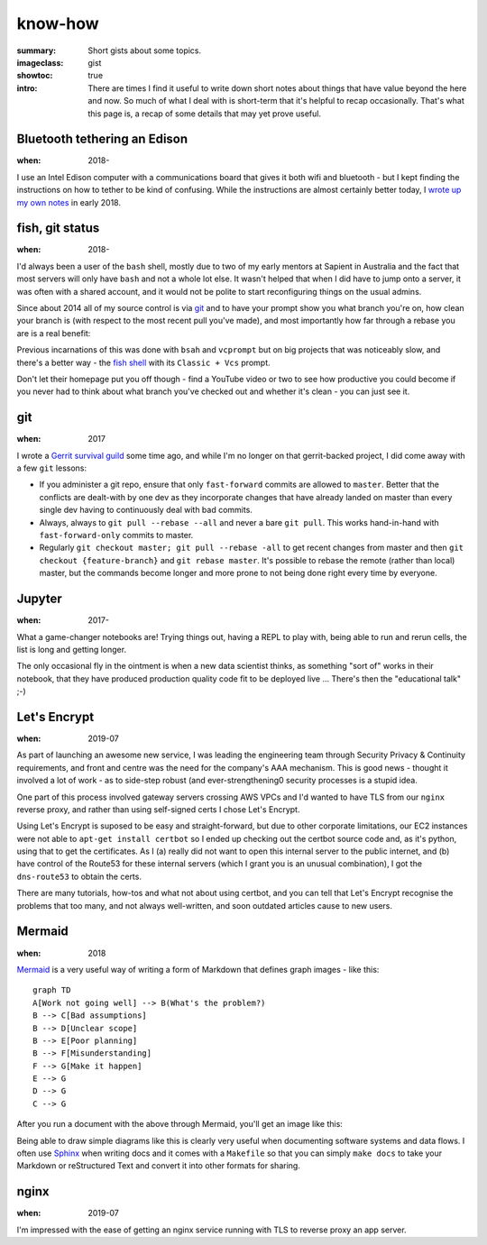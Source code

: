 know-how
########

:summary: Short gists about some topics.
:imageclass: gist
:showtoc: true
:intro: There are times I find it useful to write down short notes about things that have value beyond the here and now. So much of what I deal with is short-term that it's helpful to recap occasionally. That's what this page is, a recap of some details that may yet prove useful.


Bluetooth tethering an Edison
-----------------------------
:when: 2018-

I use an Intel Edison computer with a communications board that gives it both wifi and bluetooth - but I kept finding
the instructions on how to tether to be kind of confusing. While the instructions are almost certainly better today,
I `wrote up my own notes </in-depth/bluetooth-tether-edison/>`_ in early 2018.


fish, git status
----------------
:when: 2018-

I'd always been a user of the ``bash`` shell, mostly due to two of my early mentors at Sapient in Australia and the fact
that most servers will only have ``bash`` and not a whole lot else. It wasn't helped that when I did have to jump onto
a server, it was often with a shared account, and it would not be polite to start reconfiguring things on the usual
admins.

Since about 2014 all of my source control is via `git <https://git-scm.com/>`_ and to have your prompt show you what
branch you're on, how clean your branch is (with respect to the most recent pull you've made), and most importantly how
far through a rebase you are is a real benefit:

.. image:: /images/2018/git-prompt.png
   :alt: an informative prompt

Previous incarnations of this was done with ``bsah`` and ``vcprompt`` but on big projects that was noticeably slow, and
there's a better way - the `fish shell <https://fishshell.com/>`_ with its ``Classic + Vcs`` prompt.

Don't let their homepage put you off though - find a YouTube video or two to see how productive you could become if you
never had to think about what branch you've checked out and whether it's clean - you can just see it.


git
---
:when: 2017

I wrote a `Gerrit survival guild </in-depth/gerrit-survival-guide/>`_ some time ago, and while I'm no longer on that
gerrit-backed project, I did come away with a few ``git`` lessons:

* If you administer a git repo, ensure that only ``fast-forward`` commits are allowed to ``master``. Better that the
  conflicts are dealt-with by one dev as they incorporate changes that have already landed on master than every single
  dev having to continuously deal with bad commits.
* Always, always to ``git pull --rebase --all`` and never a bare ``git pull``. This works hand-in-hand with
  ``fast-forward-only`` commits to master.
* Regularly ``git checkout master; git pull --rebase -all`` to get recent changes from master and then
  ``git checkout {feature-branch}`` and ``git rebase master``. It's possible to rebase the remote (rather than local)
  master, but the commands become longer and more prone to not being done right every time by everyone.


Jupyter
-------
:when: 2017-

What a game-changer notebooks are! Trying things out, having a REPL to play with, being able to run and rerun cells, the
list is long and getting longer.

The only occasional fly in the ointment is when a new data scientist thinks, as something "sort of" works in their
notebook, that they have produced production quality code fit to be deployed live ... There's then the "educational
talk" ;-)


Let's Encrypt
-------------
:when: 2019-07

As part of launching an awesome new service, I was leading the engineering team through Security Privacy & Continuity
requirements, and front and centre was the need for the company's AAA mechanism. This is good news - thought it involved
a lot of work - as to side-step robust (and ever-strengthening0 security processes is a stupid idea.

One part of this process involved gateway servers crossing AWS VPCs and I'd wanted to have TLS from our ``nginx``
reverse proxy, and rather than using self-signed certs I chose Let's Encrypt.

Using Let's Encrypt is suposed to be easy and straight-forward, but due to other corporate limitations, our EC2
instances were not able to ``apt-get install certbot`` so I ended up checking out the certbot source code and, as it's
python, using that to get the certificates. As I (a) really did not want to open this internal server to the public
internet, and (b) have control of the Route53 for these internal servers (which I grant you is an unusual combination),
I got the ``dns-route53`` to obtain the certs.

There are many tutorials, how-tos and what not about using certbot, and you can tell that Let's Encrypt recognise the
problems that too many, and not always well-written, and soon outdated articles cause to new users.


Mermaid
-------
:when: 2018

`Mermaid <https://mermaidjs.github.io/>`_ is a very useful way of writing a form of Markdown that defines graph images
- like this:

::

    graph TD
    A[Work not going well] --> B(What's the problem?)
    B --> C[Bad assumptions]
    B --> D[Unclear scope]
    B --> E[Poor planning]
    B --> F[Misunderstanding]
    F --> G[Make it happen]
    E --> G
    D --> G
    C --> G


After you run a document with the above through Mermaid, you'll get an image like this:

.. image:: /images/2019/make-it-happen.png
   :alt: simple diagram showing how to make it happen

Being able to draw simple diagrams like this is clearly very useful when documenting software
systems and data flows. I often use `Sphinx <http://www.sphinx-doc.org/en/master/>`_ when writing
docs and it comes with a ``Makefile`` so that you can simply ``make docs`` to take your Markdown or
reStructured Text and convert it into other formats for sharing.


nginx
-----
:when: 2019-07

I'm impressed with the ease of getting an nginx service running with TLS to reverse proxy an app server. 
